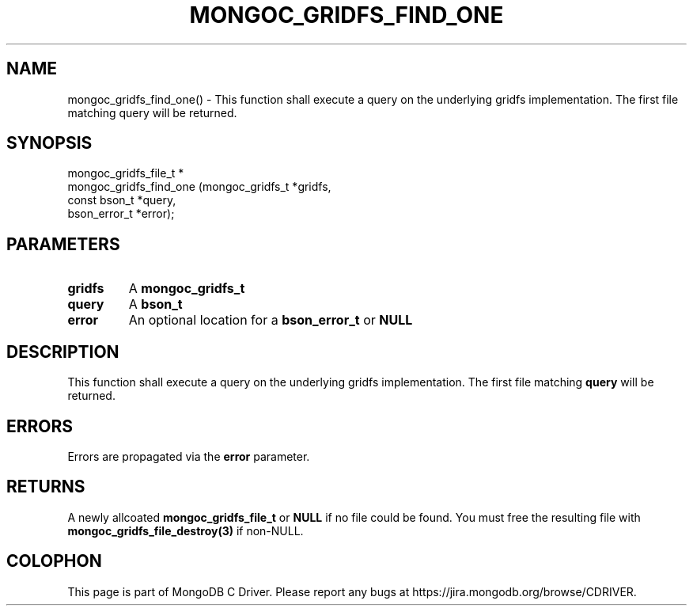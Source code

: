 .\" This manpage is Copyright (C) 2016 MongoDB, Inc.
.\" 
.\" Permission is granted to copy, distribute and/or modify this document
.\" under the terms of the GNU Free Documentation License, Version 1.3
.\" or any later version published by the Free Software Foundation;
.\" with no Invariant Sections, no Front-Cover Texts, and no Back-Cover Texts.
.\" A copy of the license is included in the section entitled "GNU
.\" Free Documentation License".
.\" 
.TH "MONGOC_GRIDFS_FIND_ONE" "3" "2016\(hy09\(hy29" "MongoDB C Driver"
.SH NAME
mongoc_gridfs_find_one() \- This function shall execute a query on the underlying gridfs implementation. The first file matching query will be returned.
.SH "SYNOPSIS"

.nf
.nf
mongoc_gridfs_file_t *
mongoc_gridfs_find_one (mongoc_gridfs_t *gridfs,
                        const bson_t    *query,
                        bson_error_t    *error);
.fi
.fi

.SH "PARAMETERS"

.TP
.B
gridfs
A
.B mongoc_gridfs_t
.
.LP
.TP
.B
query
A
.B bson_t
.
.LP
.TP
.B
error
An optional location for a
.B bson_error_t
or
.B NULL
.
.LP

.SH "DESCRIPTION"

This function shall execute a query on the underlying gridfs implementation. The first file matching
.B query
will be returned.

.SH "ERRORS"

Errors are propagated via the
.B error
parameter.

.SH "RETURNS"

A newly allcoated
.B mongoc_gridfs_file_t
or
.B NULL
if no file could be found. You must free the resulting file with
.B mongoc_gridfs_file_destroy(3)
if non\(hyNULL.


.B
.SH COLOPHON
This page is part of MongoDB C Driver.
Please report any bugs at https://jira.mongodb.org/browse/CDRIVER.